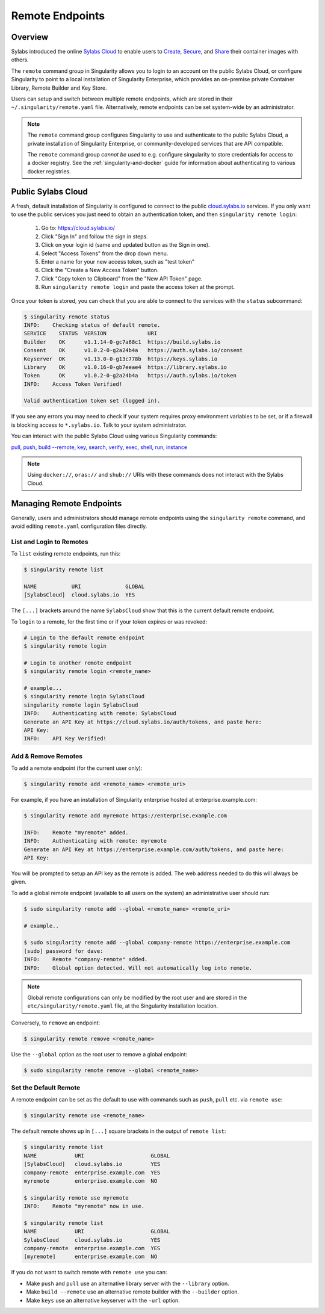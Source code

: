 ================
Remote Endpoints
================

--------
Overview
--------

Sylabs introduced the online `Sylabs Cloud
<https://cloud.sylabs.io/home>`_ to enable users to `Create
<https://cloud.sylabs.io/builder>`_, `Secure
<https://cloud.sylabs.io/keystore?sign=true>`_, and `Share
<https://cloud.sylabs.io/library/guide#create>`_ their container
images with others.

The ``remote`` command group in Singularity allows you to login to an
account on the public Sylabs Cloud, or configure Singularity to point
to a local installation of Singularity Enterprise, which provides an
on-premise private Container Library, Remote Builder and Key Store.

Users can setup and switch between multiple remote endpoints, which
are stored in their ``~/.singularity/remote.yaml``
file. Alternatively, remote endpoints can be set system-wide by an
administrator.

.. note::

   The ``remote`` command group configures Singularity to use
   and authenticate to the public Sylabs Cloud, a private installation
   of Singularity Enterprise, or community-developed services that are
   API compatible.

   The ``remote`` command group *cannot be used* to e.g. configure
   singularity to store credentials for access to a docker
   registry. See the :ref:`singularity-and-docker`
   guide for information about authenticating to various docker
   registries.

-------------------
Public Sylabs Cloud
-------------------

A fresh, default installation of Singularity is configured to connect
to the public `cloud.sylabs.io <https://cloud.sylabs.io>`__
services. If you only want to use the public services you just need to
obtain an authentication token, and then ``singularity remote login``:

  1) Go to: https://cloud.sylabs.io/
  2) Click "Sign In" and follow the sign in steps.
  3) Click on your login id (same and updated button as the Sign in one).
  4) Select "Access Tokens" from the drop down menu.
  5) Enter a name for your new access token, such as "test token"
  6) Click the "Create a New Access Token" button.
  7) Click "Copy token to Clipboard" from the "New API Token" page.
  8) Run ``singularity remote login`` and paste the access token at the prompt.

Once your token is stored, you can check that you are able to connect
to the services with the ``status`` subcommand:

.. code:: console

    $ singularity remote status
    INFO:    Checking status of default remote.
    SERVICE    STATUS  VERSION             URI
    Builder    OK      v1.1.14-0-gc7a68c1  https://build.sylabs.io
    Consent    OK      v1.0.2-0-g2a24b4a   https://auth.sylabs.io/consent
    Keyserver  OK      v1.13.0-0-g13c778b  https://keys.sylabs.io
    Library    OK      v1.0.16-0-gb7eeae4  https://library.sylabs.io
    Token      OK      v1.0.2-0-g2a24b4a   https://auth.sylabs.io/token
    INFO:    Access Token Verified!

    Valid authentication token set (logged in).

If you see any errors you may need to check if your system requires
proxy environment variables to be set, or if a firewall is blocking
access to ``*.sylabs.io``. Talk to your system administrator.

You can interact with the public Sylabs Cloud using various Singularity commands:

`pull <https://www.sylabs.io/guides/\{version\}/user-guide/cli/singularity_pull.html>`_,
`push <https://www.sylabs.io/guides/\{version\}/user-guide/cli/singularity_push.html>`_,
`build --remote <https://www.sylabs.io/guides/\{version\}/user-guide/cli/singularity_build.html#options>`_,
`key <https://www.sylabs.io/guides/\{version\}/user-guide/cli/singularity_key.html>`_,
`search <https://www.sylabs.io/guides/\{version\}/user-guide/cli/singularity_search.html>`_,
`verify <https://www.sylabs.io/guides/\{version\}/user-guide/cli/singularity_verify.html>`_,
`exec <https://www.sylabs.io/guides/\{version\}/user-guide/cli/singularity_exec.html>`_,
`shell <https://www.sylabs.io/guides/\{version\}/user-guide/cli/singularity_shell.html>`_,
`run <https://www.sylabs.io/guides/\{version\}/user-guide/cli/singularity_run.html>`_,
`instance <https://www.sylabs.io/guides/\{version\}/user-guide/cli/singularity_instance.html>`_

.. note::

   Using ``docker://``, ``oras://`` and ``shub://`` URIs with these commands
   does not interact with the Sylabs Cloud.

-------------------------
Managing Remote Endpoints
-------------------------

Generally, users and administrators should manage remote endpoints
using the ``singularity remote`` command, and avoid editing
``remote.yaml`` configuration files directly.

List and Login to Remotes
=========================

To ``list`` existing remote endpoints, run this:

.. code-block:: none

    $ singularity remote list

    NAME           URI              GLOBAL
    [SylabsCloud]  cloud.sylabs.io  YES

The ``[...]`` brackets around the name ``SylabsCloud`` show that this
is the current default remote endpoint.
   
To ``login`` to a remote, for the first time or if your token expires
or was revoked:

.. code-block:: none

    # Login to the default remote endpoint
    $ singularity remote login
                
    # Login to another remote endpoint                
    $ singularity remote login <remote_name>

    # example...
    $ singularity remote login SylabsCloud
    singularity remote login SylabsCloud
    INFO:    Authenticating with remote: SylabsCloud
    Generate an API Key at https://cloud.sylabs.io/auth/tokens, and paste here:
    API Key: 
    INFO:    API Key Verified!

    
Add & Remove Remotes
====================

To ``add`` a remote endpoint (for the current user only):

.. code-block:: none

    $ singularity remote add <remote_name> <remote_uri>

For example, if you have an installation of Singularity enterprise
hosted at enterprise.example.com:

.. code-block:: none

    $ singularity remote add myremote https://enterprise.example.com
   
    INFO:    Remote "myremote" added.
    INFO:    Authenticating with remote: myremote
    Generate an API Key at https://enterprise.example.com/auth/tokens, and paste here:
    API Key:

You will be prompted to setup an API key as the remote is added. The
web address needed to do this will always be given.

To ``add`` a global remote endpoint (available to all users on the
system) an administrative user should run:

.. code-block:: none

    $ sudo singularity remote add --global <remote_name> <remote_uri>

    # example..

    $ sudo singularity remote add --global company-remote https://enterprise.example.com
    [sudo] password for dave: 
    INFO:    Remote "company-remote" added.
    INFO:    Global option detected. Will not automatically log into remote.
   
.. note:: Global remote configurations can only be modified by the
     root user and are stored in the ``etc/singularity/remote.yaml``
     file, at the Singularity installation location.

Conversely, to ``remove`` an endpoint:

.. code-block:: none

    $ singularity remote remove <remote_name>

Use the ``--global`` option as the root user to remove a global
endpoint:

.. code-block:: none

    $ sudo singularity remote remove --global <remote_name>


Set the Default Remote
======================
    
A remote endpoint can be set as the default to use with commands such
as ``push``, ``pull`` etc. via ``remote use``:

.. code-block:: none

    $ singularity remote use <remote_name>

The default remote shows up in ``[...]`` square brackets in the output of ``remote list``:

.. code-block:: none

    $ singularity remote list
    NAME            URI                     GLOBAL
    [SylabsCloud]   cloud.sylabs.io         YES
    company-remote  enterprise.example.com  YES
    myremote        enterprise.example.com  NO

    $ singularity remote use myremote
    INFO:    Remote "myremote" now in use.

    $ singularity remote list
    NAME            URI                     GLOBAL
    SylabsCloud     cloud.sylabs.io         YES
    company-remote  enterprise.example.com  YES
    [myremote]      enterprise.example.com  NO

    
If you do not want to switch remote with ``remote use`` you can:

* Make ``push`` and ``pull`` use an alternative library server with
  the ``--library`` option.
* Make ``build --remote`` use an alternative remote builder with the
  ``--builder`` option.
* Make ``keys`` use an alternative keyserver with the ``-url`` option.
